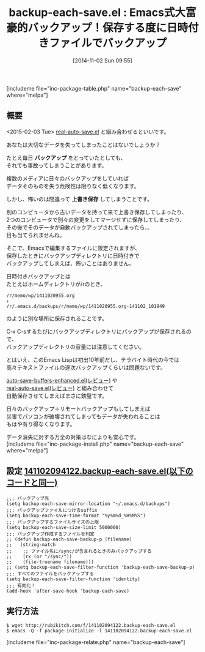 #+BLOG: rubikitch
#+POSTID: 384
#+BLOG: rubikitch
#+DATE: [2014-11-02 Sun 09:55]
#+PERMALINK: backup-each-save
#+OPTIONS: toc:nil num:nil todo:nil pri:nil tags:nil ^:nil \n:t -:nil
#+ISPAGE: nil
#+DESCRIPTION:保存するたびに別ディレクトリに日付付きファイルで自動バックアップ
# (progn (erase-buffer)(find-file-hook--org2blog/wp-mode))
#+BLOG: rubikitch
#+CATEGORY: 自動保存
#+EL_PKG_NAME: backup-each-save
#+TAGS: ソース解読推奨, セーフガード
#+EL_TITLE0: Emacs式大富豪的バックアップ！保存する度に日時付きファイルでバックアップ
#+begin: org2blog
#+TITLE: backup-each-save.el : Emacs式大富豪的バックアップ！保存する度に日時付きファイルでバックアップ
[includeme file="inc-package-table.php" name="backup-each-save" where="melpa"]
** 概要
<2015-02-03 Tue> [[http://emacs.rubikitch.com/real-auto-save/][real-auto-save.el]] と組み合わせるといいです。

あなたは大切なデータを失ってしまったことはないでしょうか？

たとえ毎日 *バックアップ* をとっていたとしても、
それでも事故ってしまうことがあります。

複数のメディアに日々のバックアップをしていれば
データそのものを失う危険性は限りなく低くなります。

しかし、怖いのは間違って *上書き保存* してしまうことです。

別のコンピュータから古いデータを持って来て上書き保存してしまったり、
2つのコンピュータで別々の変更をしてマージせずに保存してしまったり、
その後でそのデータが自動バックアップされてしまったら…
目も当てられませんね。

そこで、Emacsで編集するファイルに限定されますが、
保存したときにバックアップディレクトリに日時付きで
バックアップしてしまえば、怖いことはありません。

日時付きバックアップとは
たとえばホームディレクトリが/rのとき、
#+BEGIN_EXAMPLE
/r/memo/wp/1411020955.org
↓
/r/.emacs.d/backups/r/memo/wp/1411020955.org-141102_101949
#+END_EXAMPLE
のように別な場所に保存されることです。

C-x C-sするたびにバックアップディレクトリにバックアップが保存されるので、
バックアップディレクトリの容量には注意してください。

とはいえ、このEmacs Lispは初出10年前だし、テラバイト時代の今では
高々テキストファイルの逐次バックアップくらいは問題ないです。

[[http://emacs.rubikitch.com/auto-save-buffers-enhanced/][auto-save-buffers-enhanced.el(レビュー)]] や
[[http://emacs.rubikitch.com/real-auto-save/][real-auto-save.el(レビュー)]] と組み合わせて
自動保存させてしまえばまさに鉄璧です。

日々のバックアップ＋リモートバックアップもしてしまえば
災害でパソコンが破壊されてしまってもデータが失われることは
もはや有り得なくなります。

データ消失に対する万全の対策はなによりも安心です。
[includeme file="inc-package-install.php" name="backup-each-save" where="melpa"]

#+end:
** 概要                                                             :noexport:
<2015-02-03 Tue> [[http://emacs.rubikitch.com/real-auto-save/][real-auto-save.el]] と組み合わせるといいです。

あなたは大切なデータを失ってしまったことはないでしょうか？

たとえ毎日 *バックアップ* をとっていたとしても、
それでも事故ってしまうことがあります。

複数のメディアに日々のバックアップをしていれば
データそのものを失う危険性は限りなく低くなります。

しかし、怖いのは間違って *上書き保存* してしまうことです。

別のコンピュータから古いデータを持って来て上書き保存してしまったり、
2つのコンピュータで別々の変更をしてマージせずに保存してしまったり、
その後でそのデータが自動バックアップされてしまったら…
目も当てられませんね。

そこで、Emacsで編集するファイルに限定されますが、
保存したときにバックアップディレクトリに日時付きで
バックアップしてしまえば、怖いことはありません。

日時付きバックアップとは
たとえばホームディレクトリが/rのとき、
#+BEGIN_EXAMPLE
/r/memo/wp/1411020955.org
↓
/r/.emacs.d/backups/r/memo/wp/1411020955.org-141102_101949
#+END_EXAMPLE
のように別な場所に保存されることです。

C-x C-sするたびにバックアップディレクトリにバックアップが保存されるので、
バックアップディレクトリの容量には注意してください。

とはいえ、このEmacs Lispは初出10年前だし、テラバイト時代の今では
高々テキストファイルの逐次バックアップくらいは問題ないです。

[[http://emacs.rubikitch.com/auto-save-buffers-enhanced/][auto-save-buffers-enhanced.el(レビュー)]] や
[[http://emacs.rubikitch.com/real-auto-save/][real-auto-save.el(レビュー)]] と組み合わせて
自動保存させてしまえばまさに鉄璧です。

日々のバックアップ＋リモートバックアップもしてしまえば
災害でパソコンが破壊されてしまってもデータが失われることは
もはや有り得なくなります。

データ消失に対する万全の対策はなによりも安心です。

** 設定 [[http://rubikitch.com/f/141102094122.backup-each-save.el][141102094122.backup-each-save.el(以下のコードと同一)]]
#+BEGIN: include :file "/r/sync/junk/141102/141102094122.backup-each-save.el"
#+BEGIN_SRC fundamental
;;; バックアップ先
(setq backup-each-save-mirror-location "~/.emacs.d/backups")
;;; バックアップファイルにつけるsuffix
(setq backup-each-save-time-format "%y%m%d_%H%M%S")
;;; バックアップするファイルサイズの上限
(setq backup-each-save-size-limit 5000000)
;;; バックアップ作成するファイルを判定
;; (defun backup-each-save-backup-p (filename)
;;   (string-match
;;    ;; ファイル名に/sync/が含まれるときのみバックアップする
;;    (rx (or "/sync/"))
;;    (file-truename filename)))
;; (setq backup-each-save-filter-function 'backup-each-save-backup-p)
;;; すべてのファイルをバックアップする
(setq backup-each-save-filter-function 'identity)
;;; 有効化！
(add-hook 'after-save-hook 'backup-each-save)
#+END_SRC

#+END:

** 実行方法
#+BEGIN_EXAMPLE
$ wget http://rubikitch.com/f/141102094122.backup-each-save.el
$ emacs -Q -f package-initialize -l 141102094122.backup-each-save.el
#+END_EXAMPLE

# (progn (forward-line 1)(shell-command "screenshot-time.rb org_template" t))
[includeme file="inc-package-relate.php" name="backup-each-save"]

